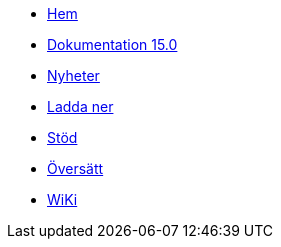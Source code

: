 // all pages are in folders by language, not in the web site directory
:stylesheet: ./css/slint.css
:toc: macro
:toclevels: 2
:toc-title: Content
:pdf-themesdir: themes
:pdf-theme: default
:sectnums:
[.liens]
--
[.mainmen]
* link:../sv/home.html[Hem]
* link:../sv/HandBook.html[Dokumentation 15.0]
* link:../sv/news.html[Nyheter]
* https://slackware.uk/slint/x86_64/slint-15.0/iso/[Ladda ner]
* link:../sv/support.html[Stöd]
* link:../doc/translate_slint.html[Översätt]
* link:../sv/wiki.html[WiKi]

[.langmen]
